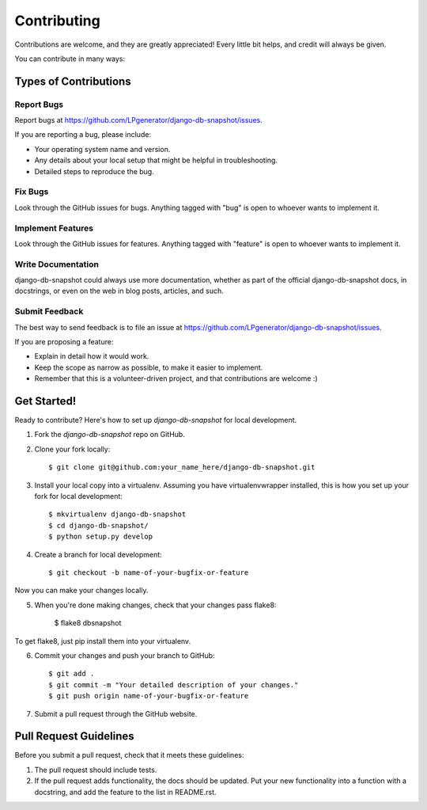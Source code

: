 ============
Contributing
============

Contributions are welcome, and they are greatly appreciated! Every
little bit helps, and credit will always be given.

You can contribute in many ways:

Types of Contributions
----------------------

Report Bugs
~~~~~~~~~~~

Report bugs at https://github.com/LPgenerator/django-db-snapshot/issues.

If you are reporting a bug, please include:

* Your operating system name and version.
* Any details about your local setup that might be helpful in troubleshooting.
* Detailed steps to reproduce the bug.

Fix Bugs
~~~~~~~~

Look through the GitHub issues for bugs. Anything tagged with "bug"
is open to whoever wants to implement it.

Implement Features
~~~~~~~~~~~~~~~~~~

Look through the GitHub issues for features. Anything tagged with "feature"
is open to whoever wants to implement it.

Write Documentation
~~~~~~~~~~~~~~~~~~~

django-db-snapshot could always use more documentation, whether as part of the
official django-db-snapshot docs, in docstrings, or even on the web in blog posts,
articles, and such.

Submit Feedback
~~~~~~~~~~~~~~~

The best way to send feedback is to file an issue at https://github.com/LPgenerator/django-db-snapshot/issues.

If you are proposing a feature:

* Explain in detail how it would work.
* Keep the scope as narrow as possible, to make it easier to implement.
* Remember that this is a volunteer-driven project, and that contributions
  are welcome :)

Get Started!
------------

Ready to contribute? Here's how to set up `django-db-snapshot` for local development.

1. Fork the `django-db-snapshot` repo on GitHub.
2. Clone your fork locally::

    $ git clone git@github.com:your_name_here/django-db-snapshot.git

3. Install your local copy into a virtualenv. Assuming you have virtualenvwrapper installed, this is how you set up your fork for local development::

    $ mkvirtualenv django-db-snapshot
    $ cd django-db-snapshot/
    $ python setup.py develop

4. Create a branch for local development::

    $ git checkout -b name-of-your-bugfix-or-feature

Now you can make your changes locally.

5. When you're done making changes, check that your changes pass flake8:

    $ flake8 dbsnapshot

To get flake8, just pip install them into your virtualenv.

6. Commit your changes and push your branch to GitHub::

    $ git add .
    $ git commit -m "Your detailed description of your changes."
    $ git push origin name-of-your-bugfix-or-feature

7. Submit a pull request through the GitHub website.

Pull Request Guidelines
-----------------------

Before you submit a pull request, check that it meets these guidelines:

1. The pull request should include tests.
2. If the pull request adds functionality, the docs should be updated. Put
   your new functionality into a function with a docstring, and add the
   feature to the list in README.rst.
